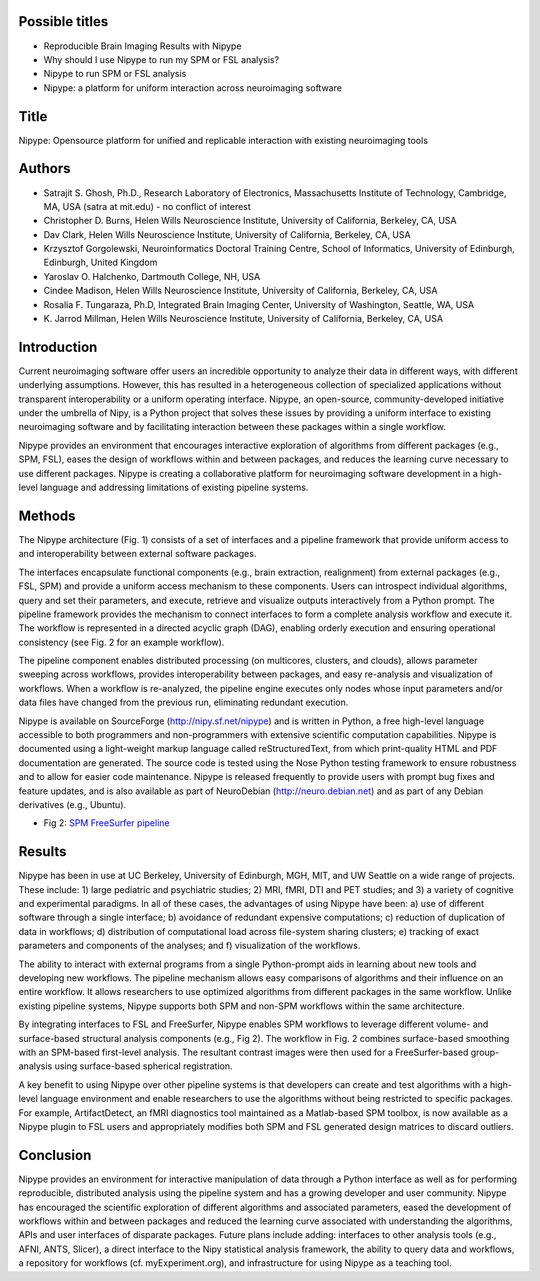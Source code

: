 Possible titles
---------------

* Reproducible Brain Imaging Results with Nipype
* Why should I use Nipype to run my SPM or FSL analysis?
* Nipype to run SPM or FSL analysis
* Nipype: a platform for uniform interaction across neuroimaging
  software

Title
-----

Nipype: Opensource platform for unified and replicable interaction
with existing neuroimaging tools


Authors
-------

* Satrajit S. Ghosh, Ph.D., Research Laboratory of Electronics, Massachusetts
  Institute of Technology, Cambridge, MA, USA (satra at mit.edu) - no
  conflict of interest
* Christopher D. Burns, Helen Wills Neuroscience Institute, University
  of California, Berkeley, CA, USA
* Dav Clark,  Helen Wills Neuroscience Institute, University
  of California, Berkeley, CA, USA
* Krzysztof Gorgolewski, Neuroinformatics Doctoral Training Centre, 
  School of Informatics, University of Edinburgh, Edinburgh, United Kingdom 
* Yaroslav O. Halchenko, Dartmouth College, NH, USA
* Cindee Madison, Helen Wills Neuroscience Institute, University
  of California, Berkeley, CA, USA
* Rosalia F. Tungaraza, Ph.D, Integrated Brain Imaging Center,
  University of Washington, Seattle, WA, USA
* K. Jarrod Millman,  Helen Wills Neuroscience Institute, University
  of California, Berkeley, CA, USA


Introduction
------------

Current neuroimaging software offer users an incredible opportunity to
analyze their data in different ways, with different underlying
assumptions. However, this has resulted in a heterogeneous collection
of specialized applications without transparent interoperability or a
uniform operating interface. Nipype, an open-source,
community-developed initiative under the umbrella of Nipy, is a Python
project that solves these issues by providing a uniform interface to
existing neuroimaging software and by facilitating interaction between
these packages within a single workflow. 

Nipype provides an environment that encourages interactive exploration
of algorithms from different packages (e.g., SPM, FSL), eases the
design of workflows within and between packages, and reduces the
learning curve necessary to use different packages. Nipype is creating
a collaborative platform for neuroimaging software development in a
high-level language and addressing limitations of existing pipeline
systems.


Methods
-------

The Nipype architecture (Fig. 1) consists of a set of interfaces and a
pipeline framework that provide uniform access to and interoperability
between external software packages.

The interfaces encapsulate functional components (e.g., brain
extraction, realignment) from external packages (e.g., FSL, SPM) and
provide a uniform access mechanism to these components. Users can
introspect individual algorithms, query and set their parameters, and
execute, retrieve and visualize outputs interactively from a Python
prompt. The pipeline framework provides the mechanism to connect
interfaces to form a complete analysis workflow and execute it. The
workflow is represented in a directed acyclic graph (DAG), enabling
orderly execution and ensuring operational consistency (see Fig. 2 for
an example workflow).

The pipeline component enables distributed processing (on multicores,
clusters, and clouds), allows parameter sweeping across workflows,
provides interoperability between packages, and easy re-analysis and
visualization of workflows. When a workflow is re-analyzed, the
pipeline engine executes only nodes whose input parameters and/or data
files have changed from the previous run, eliminating redundant
execution.

Nipype is available on SourceForge (http://nipy.sf.net/nipype) and is
written in Python, a free high-level language accessible to both
programmers and non-programmers with extensive scientific computation
capabilities. Nipype is documented using a light-weight markup
language called reStructuredText, from which print-quality HTML and
PDF documentation are generated.  The source code is tested using the
Nose Python testing framework to ensure robustness and to allow for
easier code maintenance. Nipype is released frequently to provide
users with prompt bug fixes and feature updates, and is also available
as part of NeuroDebian (http://neuro.debian.net) and as part of any
Debian derivatives (e.g., Ubuntu).


* Fig 2: `SPM FreeSurfer pipeline
  <http://dl.dropbox.com/u/363467/fs_spm_graph.dot.png>`_


Results
-------

Nipype has been in use at UC Berkeley, University of Edinburgh, MGH,
MIT, and UW Seattle on a wide range of projects. These include: 1)
large pediatric and psychiatric studies; 2) MRI, fMRI, DTI and PET
studies; and 3) a variety of cognitive and experimental paradigms. In
all of these cases, the advantages of using Nipype have been: a) use
of different software through a single interface; b) avoidance of
redundant expensive computations; c) reduction of duplication of data
in workflows; d) distribution of computational load across file-system
sharing clusters; e) tracking of exact parameters and components of
the analyses; and f) visualization of the workflows.

The ability to interact with external programs from a single
Python-prompt aids in learning about new tools and developing new 
workflows. The pipeline mechanism allows easy comparisons of
algorithms and their influence on an entire workflow. It
allows researchers to use optimized algorithms from different packages
in the same workflow. Unlike existing pipeline systems, Nipype
supports both SPM and non-SPM workflows within the same architecture.

By integrating interfaces to FSL and FreeSurfer, Nipype enables SPM
workflows to leverage different volume- and surface-based structural
analysis components (e.g., Fig 2). The workflow in Fig. 2 combines
surface-based smoothing with an SPM-based first-level analysis. The
resultant contrast images were then used for a FreeSurfer-based
group-analysis using surface-based spherical registration.

A key benefit to using Nipype over other pipeline systems is that
developers can create and test algorithms with a high-level language
environment and enable researchers to use the algorithms without being
restricted to specific packages. For example, ArtifactDetect, an fMRI
diagnostics tool maintained as a Matlab-based SPM toolbox, is
now available as a Nipype plugin to FSL users and appropriately
modifies both SPM and FSL generated design matrices to discard
outliers.

Conclusion
----------

Nipype provides an environment for interactive manipulation of data
through a Python interface as well as for performing reproducible,
distributed analysis using the pipeline system and has a growing
developer and user community. Nipype has encouraged the scientific
exploration of different algorithms and associated parameters, eased
the development of workflows within and between packages and reduced
the learning curve associated with understanding the algorithms, APIs
and user interfaces of disparate packages. Future plans include
adding: interfaces to other analysis tools (e.g., AFNI, ANTS, Slicer),
a direct interface to the Nipy statistical analysis framework, the
ability to query data and workflows, a repository for workflows
(cf. myExperiment.org), and infrastructure for using Nipype as a
teaching tool.

